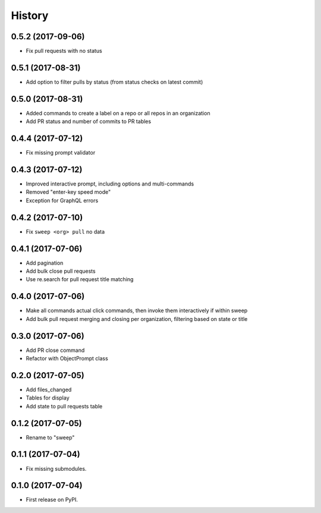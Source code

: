 =======
History
=======

0.5.2 (2017-09-06)
------------------

* Fix pull requests with no status


0.5.1 (2017-08-31)
------------------

* Add option to filter pulls by status (from status checks on latest commit)


0.5.0 (2017-08-31)
------------------

* Added commands to create a label on a repo or all repos in an organization
* Add PR status and number of commits to PR tables


0.4.4 (2017-07-12)
------------------

* Fix missing prompt validator


0.4.3 (2017-07-12)
------------------

* Improved interactive prompt, including options and multi-commands
* Removed "enter-key speed mode"
* Exception for GraphQL errors


0.4.2 (2017-07-10)
------------------

* Fix ``sweep <org> pull`` no data


0.4.1 (2017-07-06)
------------------

* Add pagination
* Add bulk close pull requests
* Use re.search for pull request title matching


0.4.0 (2017-07-06)
------------------

* Make all commands actual click commands, then invoke them interactively if within sweep
* Add bulk pull request merging and closing per organization, filtering based on state or title


0.3.0 (2017-07-06)
------------------

* Add PR close command
* Refactor with ObjectPrompt class


0.2.0 (2017-07-05)
------------------

* Add files_changed
* Tables for display
* Add state to pull requests table


0.1.2 (2017-07-05)
------------------

* Rename to "sweep"


0.1.1 (2017-07-04)
------------------

* Fix missing submodules.


0.1.0 (2017-07-04)
------------------

* First release on PyPI.
